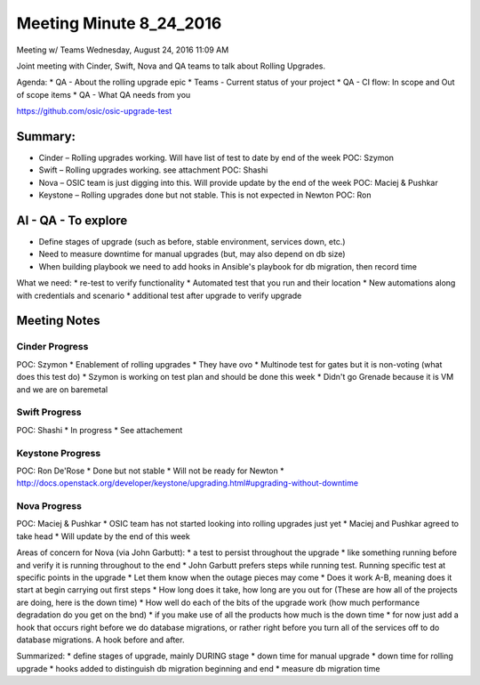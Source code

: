 ************************
Meeting Minute 8_24_2016
************************
Meeting w/ Teams
Wednesday, August 24, 2016
11:09 AM

Joint meeting with Cinder, Swift, Nova and QA teams to talk about Rolling Upgrades.

Agenda:
* QA    - About the rolling upgrade epic
* Teams - Current status of your project
* QA    - CI flow: In scope and Out of scope items
* QA    - What QA needs from you

https://github.com/osic/osic-upgrade-test

Summary:
########

* Cinder – Rolling upgrades working.  Will have list of test to date by end of the week POC: Szymon
* Swift – Rolling upgrades working. see attachment POC: Shashi
* Nova – OSIC team is just digging into this.  Will provide update by the end of the week POC: Maciej & Pushkar
* Keystone – Rolling upgrades done but not stable.  This is not expected in Newton POC: Ron
 
AI - QA - To explore
#####################
* Define stages of upgrade (such as before, stable environment, services down, etc.)
* Need to measure downtime for manual upgrades (but, may also depend on db size)
* When building playbook we need to add hooks in Ansible's playbook for db migration, then record time
 
What we need:
*       re-test to verify functionality
*       Automated test that you run and their location
*       New automations along with credentials and scenario
*       additional test after upgrade to verify upgrade
 
Meeting Notes
#############

Cinder Progress
***************
POC: Szymon
*       Enablement of rolling upgrades
*       They have ovo
*       Multinode test for gates but it is non-voting (what does this test do)
*       Szymon is working on test plan and should be done this week
*       Didn't go Grenade because it is VM and we are on baremetal
 
Swift Progress
***************
POC: Shashi
*       In progress
*       See attachement
 
Keystone Progress
*****************
POC: Ron De'Rose
*       Done but not stable
*       Will not be ready for Newton
*       http://docs.openstack.org/developer/keystone/upgrading.html#upgrading-without-downtime
 
Nova Progress
*************
POC: Maciej & Pushkar
*       OSIC team has not started looking into rolling upgrades just yet
*       Maciej and Pushkar agreed to take head
*       Will update by the end of this week
 
Areas of concern for Nova (via John Garbutt):
*   a test to persist throughout the upgrade
*   like something running before and verify it is running throughout to the end
*   John Garbutt prefers steps while running test.  Running specific test at specific points in the upgrade
*   Let them know when the outage pieces may come
*   Does it work A-B, meaning does it start at begin carrying out first steps
*   How long does it take, how long are you out for (These are how all of the projects are doing, here is the down time)
*   How well do each of the bits of the upgrade work (how much performance degradation do you get on the bnd)
*   if you make use of all the products how much is the down time
*   for now just add a hook that occurs right before we do database migrations, or rather right before you turn all of the services off to do database migrations.  A hook before and after.

Summarized:
*   define stages of upgrade, mainly DURING stage
*   down time for manual upgrade
*   down time for rolling upgrade
*   hooks added to distinguish db migration beginning and end
*   measure db migration time

